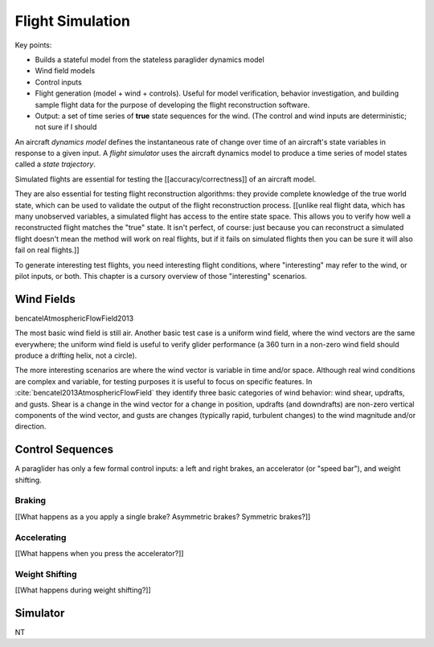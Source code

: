 *****************
Flight Simulation
*****************

Key points:

* Builds a stateful model from the stateless paraglider dynamics model

* Wind field models

* Control inputs

* Flight generation (model + wind + controls). Useful for model verification,
  behavior investigation, and building sample flight data for the purpose of
  developing the flight reconstruction software.

* Output: a set of time series of **true** state sequences for the wind. (The
  control and wind inputs are deterministic; not sure if I should 


An aircraft *dynamics model* defines the instantaneous rate of change over
time of an aircraft's state variables in response to a given input. A *flight
simulator* uses the aircraft dynamics model to produce a time series of model
states called a *state trajectory*.


Simulated flights are essential for testing the [[accuracy/correctness]] of an
aircraft model. 

They are also essential for testing flight reconstruction algorithms: they
provide complete knowledge of the true world state, which can be used to
validate the output of the flight reconstruction process. [[unlike real flight
data, which has many unobserved variables, a simulated flight has access to
the entire state space. This allows you to verify how well a reconstructed
flight matches the "true" state. It isn't perfect, of course: just because you
can reconstruct a simulated flight doesn't mean the method will work on real
flights, but if it fails on simulated flights then you can be sure it will
also fail on real flights.]]

To generate interesting test flights, you need interesting flight conditions,
where "interesting" may refer to the wind, or pilot inputs, or both. This
chapter is a cursory overview of those "interesting" scenarios.


Wind Fields
===========

bencatelAtmosphericFlowField2013

The most basic wind field is still air. Another basic test case is a uniform
wind field, where the wind vectors are the same everywhere; the uniform wind
field is useful to verify glider performance (a 360 turn in a non-zero wind
field should produce a drifting helix, not a circle).

The more interesting scenarios are where the wind vector is variable in time
and/or space. Although real wind conditions are complex and variable, for
testing purposes it is useful to focus on specific features. In
:cite:`bencatel2013AtmosphericFlowField` they identify three basic categories
of wind behavior: wind shear, updrafts, and gusts. Shear is a change in the
wind vector for a change in position, updrafts (and downdrafts) are non-zero
vertical components of the wind vector, and gusts are changes (typically
rapid, turbulent changes) to the wind magnitude and/or direction.


Control Sequences
=================

A paraglider has only a few formal control inputs: a left and right brakes, an
accelerator (or "speed bar"), and weight shifting.

Braking
-------

[[What happens as a you apply a single brake? Asymmetric brakes? Symmetric
brakes?]]


Accelerating
------------

[[What happens when you press the accelerator?]]


Weight Shifting
---------------

[[What happens during weight shifting?]]



Simulator
=========

NT
